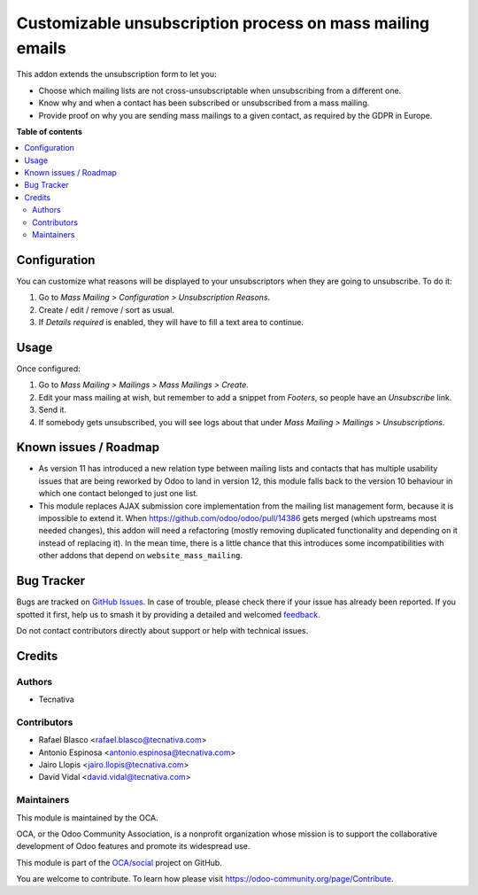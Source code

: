 ==========================================================
Customizable unsubscription process on mass mailing emails
==========================================================

.. 
   !!!!!!!!!!!!!!!!!!!!!!!!!!!!!!!!!!!!!!!!!!!!!!!!!!!!
   !! This file is generated by oca-gen-addon-readme !!
   !! changes will be overwritten.                   !!
   !!!!!!!!!!!!!!!!!!!!!!!!!!!!!!!!!!!!!!!!!!!!!!!!!!!!
   !! source digest: sha256:3e2d9966b3bb06fac4d1c0c0564a66ca256a8bd0817ae5c309396b20f4f97850
   !!!!!!!!!!!!!!!!!!!!!!!!!!!!!!!!!!!!!!!!!!!!!!!!!!!!

.. |badge1| image:: https://img.shields.io/badge/maturity-Beta-yellow.png
    :target: https://odoo-community.org/page/development-status
    :alt: Beta
.. |badge2| image:: https://img.shields.io/badge/licence-AGPL--3-blue.png
    :target: http://www.gnu.org/licenses/agpl-3.0-standalone.html
    :alt: License: AGPL-3
.. |badge3| image:: https://img.shields.io/badge/github-OCA%2Fsocial-lightgray.png?logo=github
    :target: https://github.com/OCA/social/tree/11.0/mass_mailing_custom_unsubscribe
    :alt: OCA/social
.. |badge4| image:: https://img.shields.io/badge/weblate-Translate%20me-F47D42.png
    :target: https://translation.odoo-community.org/projects/social-11-0/social-11-0-mass_mailing_custom_unsubscribe
    :alt: Translate me on Weblate
.. |badge5| image:: https://img.shields.io/badge/runboat-Try%20me-875A7B.png
    :target: https://runboat.odoo-community.org/builds?repo=OCA/social&target_branch=11.0
    :alt: Try me on Runboat

|badge1| |badge2| |badge3| |badge4| |badge5|

This addon extends the unsubscription form to let you:

- Choose which mailing lists are not cross-unsubscriptable when unsubscribing
  from a different one.
- Know why and when a contact has been subscribed or unsubscribed from a
  mass mailing.
- Provide proof on why you are sending mass mailings to a given contact, as
  required by the GDPR in Europe.

**Table of contents**

.. contents::
   :local:

Configuration
=============

You can customize what reasons will be displayed to your unsubscriptors when
they are going to unsubscribe. To do it:

#. Go to *Mass Mailing > Configuration > Unsubscription Reasons*.
#. Create / edit / remove / sort as usual.
#. If *Details required* is enabled, they will have to fill a text area to
   continue.

Usage
=====

Once configured:

#. Go to *Mass Mailing > Mailings > Mass Mailings > Create*.
#. Edit your mass mailing at wish, but remember to add a snippet from
   *Footers*, so people have an *Unsubscribe* link.
#. Send it.
#. If somebody gets unsubscribed, you will see logs about that under
   *Mass Mailing > Mailings > Unsubscriptions*.

Known issues / Roadmap
======================

* As version 11 has introduced a new relation type between mailing lists and
  contacts that has multiple usability issues that are being reworked by Odoo
  to land in version 12, this module falls back to the version 10 behaviour in
  which one contact belonged to just one list.
* This module replaces AJAX submission core implementation from the mailing
  list management form, because it is impossible to extend it. When
  https://github.com/odoo/odoo/pull/14386 gets merged (which upstreams most
  needed changes), this addon will need a refactoring (mostly removing
  duplicated functionality and depending on it instead of replacing it). In the
  mean time, there is a little chance that this introduces some
  incompatibilities with other addons that depend on ``website_mass_mailing``.

Bug Tracker
===========

Bugs are tracked on `GitHub Issues <https://github.com/OCA/social/issues>`_.
In case of trouble, please check there if your issue has already been reported.
If you spotted it first, help us to smash it by providing a detailed and welcomed
`feedback <https://github.com/OCA/social/issues/new?body=module:%20mass_mailing_custom_unsubscribe%0Aversion:%2011.0%0A%0A**Steps%20to%20reproduce**%0A-%20...%0A%0A**Current%20behavior**%0A%0A**Expected%20behavior**>`_.

Do not contact contributors directly about support or help with technical issues.

Credits
=======

Authors
~~~~~~~

* Tecnativa

Contributors
~~~~~~~~~~~~

* Rafael Blasco <rafael.blasco@tecnativa.com>
* Antonio Espinosa <antonio.espinosa@tecnativa.com>
* Jairo Llopis <jairo.llopis@tecnativa.com>
* David Vidal <david.vidal@tecnativa.com>

Maintainers
~~~~~~~~~~~

This module is maintained by the OCA.

.. image:: https://odoo-community.org/logo.png
   :alt: Odoo Community Association
   :target: https://odoo-community.org

OCA, or the Odoo Community Association, is a nonprofit organization whose
mission is to support the collaborative development of Odoo features and
promote its widespread use.

This module is part of the `OCA/social <https://github.com/OCA/social/tree/11.0/mass_mailing_custom_unsubscribe>`_ project on GitHub.

You are welcome to contribute. To learn how please visit https://odoo-community.org/page/Contribute.

